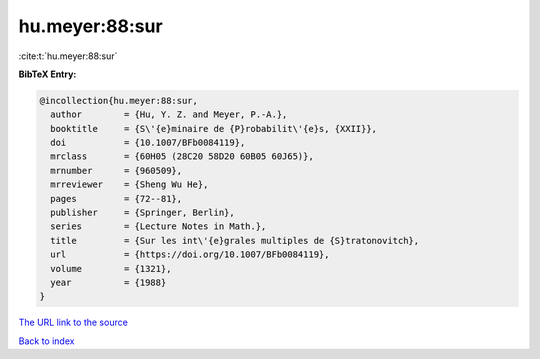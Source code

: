 hu.meyer:88:sur
===============

:cite:t:`hu.meyer:88:sur`

**BibTeX Entry:**

.. code-block:: bibtex

   @incollection{hu.meyer:88:sur,
     author        = {Hu, Y. Z. and Meyer, P.-A.},
     booktitle     = {S\'{e}minaire de {P}robabilit\'{e}s, {XXII}},
     doi           = {10.1007/BFb0084119},
     mrclass       = {60H05 (28C20 58D20 60B05 60J65)},
     mrnumber      = {960509},
     mrreviewer    = {Sheng Wu He},
     pages         = {72--81},
     publisher     = {Springer, Berlin},
     series        = {Lecture Notes in Math.},
     title         = {Sur les int\'{e}grales multiples de {S}tratonovitch},
     url           = {https://doi.org/10.1007/BFb0084119},
     volume        = {1321},
     year          = {1988}
   }

`The URL link to the source <https://doi.org/10.1007/BFb0084119>`__


`Back to index <../By-Cite-Keys.html>`__
